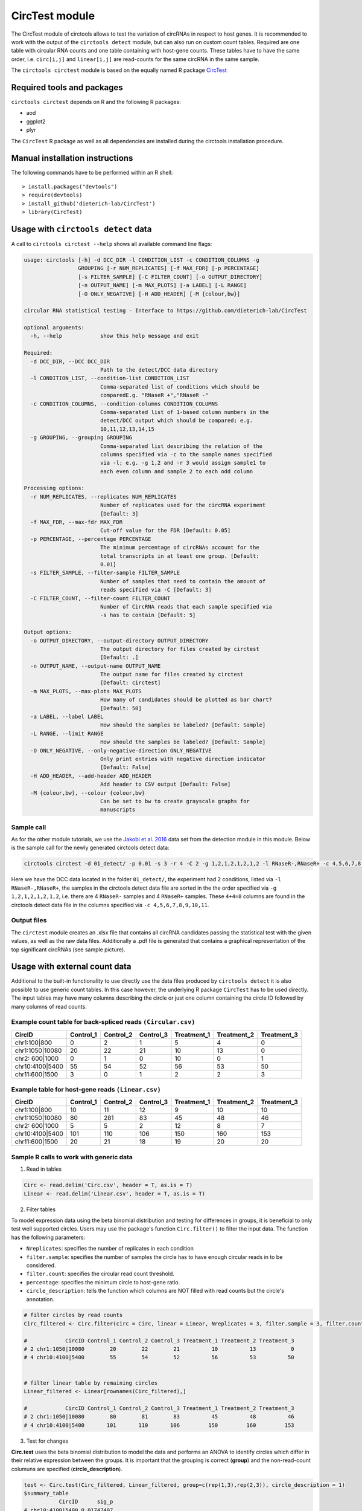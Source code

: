 CircTest module
********************************************************


The CircTest module of circtools allows to test the variation of circRNAs in respect to host genes. It is recommended to work with the output of the ``circtools detect`` module, but can also run on custom count tables. Required are one table with circular RNA counts and one table containing with host-gene counts. These tables have to have the same order, i.e. ``circ[i,j]`` and ``linear[i,j]`` are read-counts for the same circRNA in the same sample.

The ``circtools circtest`` module is based on the equally named R package `CircTest <https://github.com/dieterich-lab/CircTest>`_

Required tools and packages
----------------------------

``circtools circtest`` depends on R and the following R packages:

* aod
* ggplot2
* plyr

The ``CircTest`` R package as well as all dependencies are installed during the circtools installation procedure.

Manual installation instructions
--------------------------------

The following commands have to be performed within an R shell::

    > install.packages("devtools")
    > require(devtools)
    > install_github('dieterich-lab/CircTest')
    > library(CircTest)

Usage with ``circtools detect`` data
-------------------------------------

A call to ``circtools circtest --help`` shows all available command line flags:

.. code-block:: bash

    usage: circtools [-h] -d DCC_DIR -l CONDITION_LIST -c CONDITION_COLUMNS -g
                     GROUPING [-r NUM_REPLICATES] [-f MAX_FDR] [-p PERCENTAGE]
                     [-s FILTER_SAMPLE] [-C FILTER_COUNT] [-o OUTPUT_DIRECTORY]
                     [-n OUTPUT_NAME] [-m MAX_PLOTS] [-a LABEL] [-L RANGE]
                     [-O ONLY_NEGATIVE] [-H ADD_HEADER] [-M {colour,bw}]
    
    circular RNA statistical testing - Interface to https://github.com/dieterich-lab/CircTest
    
    optional arguments:
      -h, --help            show this help message and exit
    
    Required:
      -d DCC_DIR, --DCC DCC_DIR
                            Path to the detect/DCC data directory
      -l CONDITION_LIST, --condition-list CONDITION_LIST
                            Comma-separated list of conditions which should be
                            comparedE.g. "RNaseR +","RNaseR -"
      -c CONDITION_COLUMNS, --condition-columns CONDITION_COLUMNS
                            Comma-separated list of 1-based column numbers in the
                            detect/DCC output which should be compared; e.g.
                            10,11,12,13,14,15
      -g GROUPING, --grouping GROUPING
                            Comma-separated list describing the relation of the
                            columns specified via -c to the sample names specified
                            via -l; e.g. -g 1,2 and -r 3 would assign sample1 to
                            each even column and sample 2 to each odd column
    
    Processing options:
      -r NUM_REPLICATES, --replicates NUM_REPLICATES
                            Number of replicates used for the circRNA experiment
                            [Default: 3]
      -f MAX_FDR, --max-fdr MAX_FDR
                            Cut-off value for the FDR [Default: 0.05]
      -p PERCENTAGE, --percentage PERCENTAGE
                            The minimum percentage of circRNAs account for the
                            total transcripts in at least one group. [Default:
                            0.01]
      -s FILTER_SAMPLE, --filter-sample FILTER_SAMPLE
                            Number of samples that need to contain the amount of
                            reads specified via -C [Default: 3]
      -C FILTER_COUNT, --filter-count FILTER_COUNT
                            Number of CircRNA reads that each sample specified via
                            -s has to contain [Default: 5]
    
    Output options:
      -o OUTPUT_DIRECTORY, --output-directory OUTPUT_DIRECTORY
                            The output directory for files created by circtest
                            [Default: .]
      -n OUTPUT_NAME, --output-name OUTPUT_NAME
                            The output name for files created by circtest
                            [Default: circtest]
      -m MAX_PLOTS, --max-plots MAX_PLOTS
                            How many of candidates should be plotted as bar chart?
                            [Default: 50]
      -a LABEL, --label LABEL
                            How should the samples be labeled? [Default: Sample]
      -L RANGE, --limit RANGE
                            How should the samples be labeled? [Default: Sample]
      -O ONLY_NEGATIVE, --only-negative-direction ONLY_NEGATIVE
                            Only print entries with negative direction indicator
                            [Default: False]
      -H ADD_HEADER, --add-header ADD_HEADER
                            Add header to CSV output [Default: False]
      -M {colour,bw}, --colour {colour,bw}
                            Can be set to bw to create grayscale graphs for
                            manuscripts



Sample call
@@@@@@@@@@@

As for the other module tutorials, we use the `Jakobi et al. 2016 <https://www.sciencedirect.com/science/article/pii/S167202291630033X>`_ data set from the detection module in this module. Below is the sample call for the newly generated circtools detect data:

.. code-block:: bash

    circtools circtest -d 01_detect/ -p 0.01 -s 3 -r 4 -C 2 -g 1,2,1,2,1,2,1,2 -l RNaseR-,RNaseR+ -c 4,5,6,7,8,9,10,11 -o 04_circtest/

Here we have the DCC data located in the folder ``01_detect/``, the experiment had 2 conditions, listed via ``-l RNaseR-,RNaseR+``, the samples in the circtools detect data file are sorted in the the order specified via ``-g 1,2,1,2,1,2,1,2``, i.e. there are 4 ``RNaseR-`` samples and 4 ``RNaseR+`` samples. These ``4+4=8`` columns are found in the circtools detect data file in the columns specified via ``-c 4,5,6,7,8,9,10,11``.


Output files
@@@@@@@@@@@@@

The ``circtest`` module creates an .xlsx file that contains all circRNA candidates passing the statistical test with the given values, as well as the raw data files. Additionally a .pdf file is generated that contains a graphical representation of the top significant circRNAs (see sample picture).

.. image:: img/circtest_sample_plot.png


Usage with  external count data
-------------------------------------

Additional to the built-in functionality to use directly use the data files produced by ``circtools detect`` it is also possible to use generic count tables. In this case however, the underlying R package ``CircTest`` has to be used directly. The input tables may have many columns describing the circle or just one column containing the circle ID followed by many columns of read counts.


Example count table for back-spliced reads ``(Circular.csv)``
@@@@@@@@@@@@@@@@@@@@@@@@@@@@@@@@@@@@@@@@@@@@@@@@@@@@@@@@@@@@@@

================== =============== ============== ============== ================ ================ ================
**CircID**         **Control_1**   **Control_2**  **Control_3**  **Treatment_1**  **Treatment_2**  **Treatment_3**
================== =============== ============== ============== ================ ================ ================
chr1:100|800        0               2               1                   5           4              0
chr1:1050|10080     20              22              21                  10          13             0
chr2: 600|1000      0               1               0                   10          0              1
chr10:4100|5400     55              54              52                  56          53             50
chr11:600|1500      3               0               1                   2           2              3
================== =============== ============== ============== ================ ================ ================


Example table for host-gene reads ``(Linear.csv)``
@@@@@@@@@@@@@@@@@@@@@@@@@@@@@@@@@@@@@@@@@@@@@@@@@@@

================== =============== ============== ============== ================ ================ ================

**CircID**         **Control_1**   **Control_2**  **Control_3**  **Treatment_1**  **Treatment_2**  **Treatment_3**
================== =============== ============== ============== ================ ================ ================
chr1:100|800        10               11               12                   9           10              10
chr1:1050|10080     80               281              83                   45          48              46
chr2: 600|1000      5                5                2                    12          8               7
chr10:4100|5400     101              110              106                  150         160             153
chr11:600|1500      20               21               18                   19          20              20
================== =============== ============== ============== ================ ================ ================


Sample R calls to work with generic data
@@@@@@@@@@@@@@@@@@@@@@@@@@@@@@@@@@@@@@@@@@

1. Read in tables

.. code-block:: R

  Circ <- read.delim('Circ.csv', header = T, as.is = T)
  Linear <- read.delim('Linear.csv', header = T, as.is = T)

2. Filter tables
 
To model expression data using the beta binomial distribution and testing for differences in groups, it is beneficial to only test well supported circles. Users may use the package's function ``Circ.filter()`` to filter the input data. The function has the following parameters:

* ``Nreplicates``: specifies the number of replicates in each condition
* ``filter.sample``: specifies the number of samples the circle has to have enough circular reads in to be considered.  
* ``filter.count``: specifies the circular read count threshold.  
* ``percentage``: specifies the minimum circle to host-gene ratio.  
* ``circle_description``: tells the function which columns are NOT filled with read counts but the circle's annotation.  

.. code-block:: R

  # filter circles by read counts
  Circ_filtered <- Circ.filter(circ = Circ, linear = Linear, Nreplicates = 3, filter.sample = 3, filter.count = 5, percentage = 0.1, circle_description = 1)

  #            CircID Control_1 Control_2 Control_3 Treatment_1 Treatment_2 Treatment_3
  # 2 chr1:1050|10080        20        22        21          10          13           0
  # 4 chr10:4100|5400        55        54        52          56          53          50


  # filter linear table by remaining circles
  Linear_filtered <- Linear[rownames(Circ_filtered),]

  #            CircID Control_1 Control_2 Control_3 Treatment_1 Treatment_2 Treatment_3
  # 2 chr1:1050|10080        80        81        83          45          48          46
  # 4 chr10:4100|5400       101       110       106         150         160         153

3. Test for changes

**Circ.test** uses the beta binomial distribution to model the data and performs an ANOVA to identify circles which differ in their relative expression between the groups.  
It is important that the grouping is correct (**group**) and the non-read-count columuns are specified (**circle_description**).

.. code-block:: R

  test <- Circ.test(Circ_filtered, Linear_filtered, group=c(rep(1,3),rep(2,3)), circle_description = 1)
  $summary_table
             CircID      sig_p
  4 chr10:4100|5400 0.01747407

  # $sig.dat
  #            CircID Control_1 Control_2 Control_3 Treatment_1 Treatment_2 Treatment_3
  # 4 chr10:4100|5400        55        54        52          56          53          50

  $p.val
  [1] 0.153464107 0.008737037

  $p.adj
  [1] 0.15346411 0.01747407

  $sig_p
  [1] 0.01747407


4. Visualize data

The CircTest library features a built-in plotting functions to view significantly different genes. Sample code for visualizing the ratio as barplot might be something like:

.. code-block:: R

  for (i in rownames(test$summary_table))  { 
    Circ.ratioplot(Circ_filtered, Linear_filtered, plotrow=i, groupindicator1=c(rep('Control',3),rep('Treatment',3)), 
		   lab_legend='Condition', circle_description = 1 )
  }


In order to visualize the abundance of host-gene and circle separately in a line plot try


.. code-block:: R

  for (i in rownames(test$summary_table))  {
    Circ.lineplot(Circ_filtered, Linear_filtered, plotrow=i, groupindicator1=c(rep('Control',3),rep('Treatment',3)),
		  circle_description = 1 )
 }
